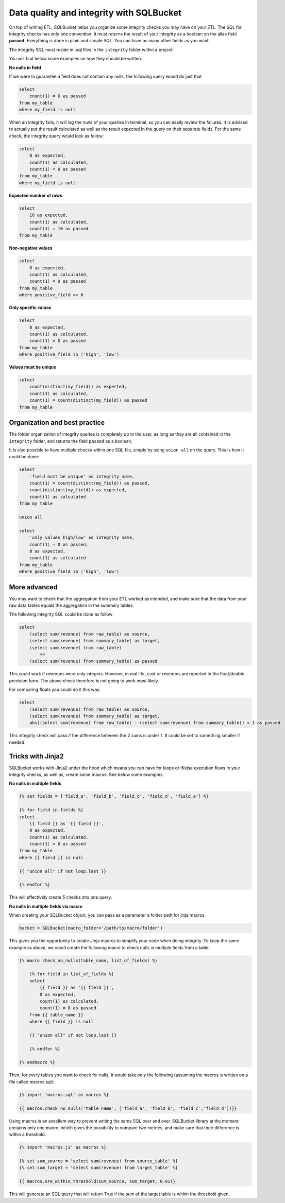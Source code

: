 Data quality and integrity with SQLBucket
=========================================


On top of writing ETL, SQLBucket helps you organize some integrity checks you
may have on your ETL. The SQL for integrity checks has only one convention: it
must returns the result of your integrity as a boolean on the alias field
**passed**. Everything is done in plain and simple SQL. You can have as many
other fields as you want.

The integrity SQL must reside in .sql files in the ``integrity`` folder within
a project.

You will find below some examples on how they should be written.


**No nulls in field**

If we were to guarantee a field does not contain any nulls, the following query
would do just that.

.. code-block:: sql

    select
        count(1) = 0 as passed
    from my_table
    where my_field is null


When an integrity fails, it will log the rows of your queries in terminal, so
you can easily review the failures. It is advised to actually put the result
calculated as well as the result expected in the query on their separate fields.
For the same check, the integrity query would look as follow:


.. code-block:: sql

    select
        0 as expected,
        count(1) as calculated,
        count(1) = 0 as passed
    from my_table
    where my_field is null


**Expected number of rows**

.. code-block:: sql

    select
        10 as expected,
        count(1) as calculated,
        count(1) = 10 as passed
    from my_table


**Non-negative values**

.. code-block:: sql

    select
        0 as expected,
        count(1) as calculated,
        count(1) = 0 as passed
    from my_table
    where positive_field >= 0


**Only specific values**

.. code-block:: sql

    select
        0 as expected,
        count(1) as calculated,
        count(1) = 0 as passed
    from my_table
    where positive_field in ('high', 'low')


**Values must be unique**

.. code-block:: sql

    select
        count(distinct(my_field)) as expected,
        count(1) as calculated,
        count(1) = count(distinct(my_field)) as passed
    from my_table



Organization and best practice
------------------------------

The folder organization of integrity queries is completely up to the user, as
long as they are all contained in the ``integrity`` folder, and returns the
field ``passed`` as a boolean.

It is also possible to have multiple checks within one SQL file, simply
by using ``union all`` on the query. This is how it could be done:


.. code-block:: sql

    select
        'field must be unique' as integrity_name,
        count(1) = count(distinct(my_field)) as passed,
        count(distinct(my_field)) as expected,
        count(1) as calculated
    from my_table

    union all

    select
        'only values high/low' as integrity_name,
        count(1) = 0 as passed,
        0 as expected,
        count(1) as calculated
    from my_table
    where positive_field in ('high', 'low')



More advanced
-------------

You may want to check that the aggregation from your ETL worked as intended,
and make sure that the data from your raw data tables equals the aggregation
in the summary tables.

The following integrity SQL could be done as follow:

.. code-block:: sql

    select
        (select sum(revenue) from raw_table) as source,
        (select sum(revenue) from summary_table) as target,
        (select sum(revenue) from raw_table)
            ==
        (select sum(revenue) from summary_table) as passed

This could work if revenues were only integers. However, in real life, cost or
revenues are reported in the float/double precision form. The above check
therefore is not going to work most likely.

For comparing floats you could do it this way:

.. code-block:: sql

    select
        (select sum(revenue) from raw_table) as source,
        (select sum(revenue) from summary_table) as target,
        abs((select sum(revenue) from raw_table) - (select sum(revenue) from summary_table)) < 1 as passed

This integrity check will pass if the difference between the 2 sums is under 1.
It could be set to something smaller if needed.


Tricks with Jinja2
------------------

SQLBucket works with Jinja2 under the hood which means you can have for loops
or if/else execution flows in your integrity checks, as well as, create some
macros. See below some examples:

**No nulls in multiple fields**

.. code-block:: sql

    {% set fields = ['field_a', 'field_b', 'field_c', 'field_d', 'field_e'] %}

    {% for field in fields %}
    select
        {{ field }} as '{{ field }}',
        0 as expected,
        count(1) as calculated,
        count(1) = 0 as passed
    from my_table
    where {{ field }} is null

    {{ "union all" if not loop.last }}

    {% endfor %}

This will effectively create 5 checks into one query.


**No nulls in multiple fields via macro**

When creating your SQLBucket object, you can pass as a parameter a folder path
for jinja macros.

.. code-block:: python

    bucket = SQLBucket(macro_folder='/path/to/macro/folder')

This gives you the opportunity to create Jinja macros to simplify your code
when doing integrity. To keep the same example as above, we could create the
following macro to check nulls in multiple fields from a table.


.. code-block:: jinja

    {% macro check_no_nulls(table_name, list_of_fields) %}

        {% for field in list_of_fields %}
        select
            {{ field }} as '{{ field }}',
            0 as expected,
            count(1) as calculated,
            count(1) = 0 as passed
        from {{ table_name }}
        where {{ field }} is null

        {{ "union all" if not loop.last }}

        {% endfor %}

    {% endmacro %}


Then, for every tables you want to check for nulls, it would take only the
following (assuming the macros is written on a file called macros.sql):


.. code-block:: jinja

    {% import 'macros.sql' as macros %}

    {{ macros.check_no_nulls('table_name', ['field_a', 'field_b', 'field_c','field_d'])}}


Using macros is an excellent way to prevent writing the same SQL over and over.
SQLBucket library at the moment contains only one macro, which gives the
possibility to compare two metrics, and make sure that their difference is
within a threshold.



.. code-block:: jinja

    {% import 'macros.j2' as macros %}

    {% set sum_source = 'select sum(revenue) from source_table' %}
    {% set sum_target = 'select sum(revenue) from target_table' %}

    {{ macros.are_within_threshold(sum_source, sum_target, 0.01)}


This will generate an SQL query that will return True if the sum of the target
table is within the threshold given.

